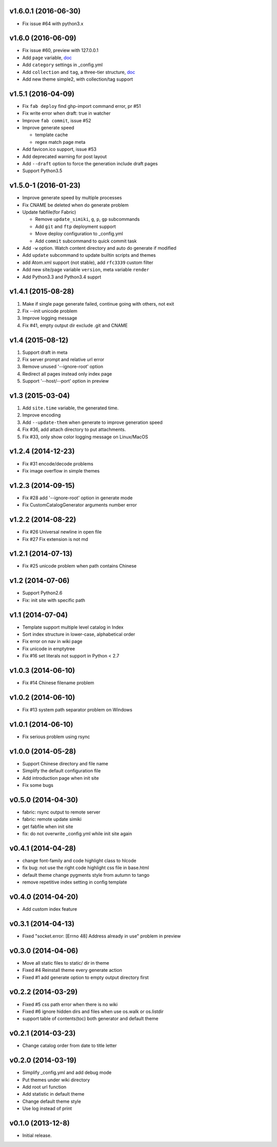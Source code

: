 v1.6.0.1 (2016-06-30)
=====================
- Fix issue #64 with python3.x


v1.6.0 (2016-06-09)
=====================
- Fix issue #60, preview with 127.0.0.1
- Add ``page`` variable, `doc <http://simiki.org/docs/variables.html#index-variables>`_
- Add ``category`` settings in _config.yml
- Add ``collection`` and ``tag``, a three-tier structure, `doc <http://simiki.org/docs/collection_and_tag.html>`_
- Add new theme simple2, with collection/tag support


v1.5.1 (2016-04-09)
=====================
- Fix ``fab deploy`` find ghp-import command error, pr #51
- Fix write error when draft: true in watcher
- Improve ``fab commit``, issue #52
- Improve generate speed

  * template cache
  * regex match page meta

- Add favicon.ico support, issue #53
- Add deprecated warning for post layout
- Add ``--draft`` option to force the generation include draft pages
- Support Python3.5


v1.5.0-1 (2016-01-23)
=====================

- Improve generate speed by multiple processes
- Fix CNAME be deleted when do generate problem
- Update fabfile(for Fabric)

  * Remove ``update_simiki``, ``g``, ``p``, ``gp`` subcommands
  * Add ``git`` and ``ftp`` deployment support
  * Move deploy configuration to _config.yml
  * Add ``commit`` subcommand to quick commit task

- Add ``-w`` option. Watch content directory and auto do generate if modified
- Add ``update`` subcommand to update builtin scripts and themes
- add Atom.xml support (not stable), add ``rfc3339`` custom filter
- Add new site/page variable ``version``, meta variable ``render``
- Add Python3.3 and Python3.4 supprt


v1.4.1 (2015-08-28)
===================

1. Make if single page generate failed, continue going with others, not exit
2. Fix --init unicode problem
3. Improve logging message
4. Fix #41, empty output dir exclude .git and CNAME


v1.4 (2015-08-12)
===================

1. Support draft in meta
2. Fix server prompt and relative url error
3. Remove unused '--ignore-root' option
4. Redirect all pages instead only index page
5. Support '--host/--port' option in preview


v1.3 (2015-03-04)
===================

1. Add ``site.time`` variable, the generated time.
2. Improve encoding
3. Add ``--update-them`` when generate to improve generation speed
4. Fix #36, add attach directory to put attachments.
5. Fix #33, only show color logging message on Linux/MacOS


v1.2.4 (2014-12-23)
===================

* Fix #31 encode/decode problems
* Fix image overflow in simple themes


v1.2.3 (2014-09-15)
===================

* Fix #28 add '--ignore-root' option in generate mode
* Fix CustomCatalogGenerator arguments number error


v1.2.2 (2014-08-22)
===================

* Fix #26 Universal newline in open file
* Fix #27 Fix extension is not md


v1.2.1 (2014-07-13)
===================

* Fix #25 unicode problem when path contains Chinese


v1.2 (2014-07-06)
===================

* Support Python2.6
* Fix: init site with specific path


v1.1 (2014-07-04)
===================

* Template support multiple level catalog in Index
* Sort index structure in lower-case, alphabetical order
* Fix error on nav in wiki page
* Fix unicode in emptytree
* Fix #16 set literals not support in Python < 2.7


v1.0.3 (2014-06-10)
===================

* Fix #14 Chinese filename problem


v1.0.2 (2014-06-10)
===================

* Fix #13 system path separator problem on Windows


v1.0.1 (2014-06-10)
===================

* Fix serious problem using rsync


v1.0.0 (2014-05-28)
===================

* Support Chinese directory and file name
* Simplify the default configuration file
* Add introduction page when init site
* Fix some bugs

v0.5.0 (2014-04-30)
===================

* fabric: rsync output to remote server
* fabric: remote update simiki
* get fabfile when init site
* fix: do not overwrite _config.yml while init site again

v0.4.1 (2014-04-28)
===================

* change font-family and code highlight class to hlcode
* fix bug: not use the right code highlight css file in base.html
* default theme change pygments style from autumn to tango
* remove repetitive index setting in config template


v0.4.0 (2014-04-20)
===================

* Add custom index feature


v0.3.1 (2014-04-13)
===================

* Fixed "socket.error: [Errno 48] Address already in use" problem in preview


v0.3.0 (2014-04-06)
===================

* Move all static files to static/ dir in theme
* Fixed #4 Reinstall theme every generate action
* Fixed #1 add generate option to empty output directory first


v0.2.2 (2014-03-29)
===================

* Fixed #5 css path error when there is no wiki
* Fixed #6 ignore hidden dirs and files when use os.walk or os.listdir
* support table of contents(toc) both generator and default theme

v0.2.1 (2014-03-23)
===================

* Change catalog order from date to title letter


v0.2.0 (2014-03-19)
===================

* Simplify _config.yml and add debug mode
* Put themes under wiki directory
* Add root url function
* Add statistic in default theme
* Change default theme style
* Use log instead of print


v0.1.0 (2013-12-8)
==================

* Initial release.
